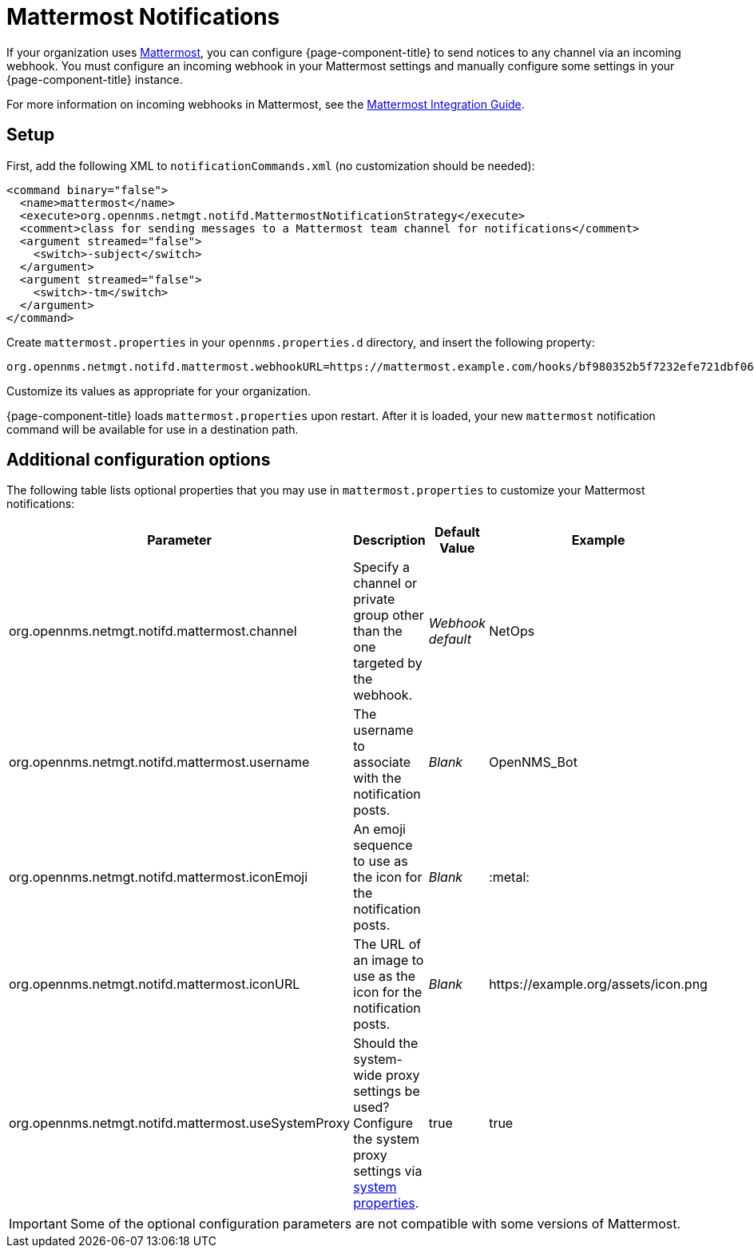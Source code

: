 
= Mattermost Notifications

If your organization uses https://mattermost.com/[Mattermost], you can configure {page-component-title} to send notices to any channel via an incoming webhook.
You must configure an incoming webhook in your Mattermost settings and manually configure some settings in your {page-component-title} instance.

For more information on incoming webhooks in Mattermost, see the https://docs.mattermost.com/developer/webhooks-incoming.html[Mattermost Integration Guide].

== Setup

First, add the following XML to `notificationCommands.xml` (no customization should be needed):

[source, xml]
----
<command binary="false">
  <name>mattermost</name>
  <execute>org.opennms.netmgt.notifd.MattermostNotificationStrategy</execute>
  <comment>class for sending messages to a Mattermost team channel for notifications</comment>
  <argument streamed="false">
    <switch>-subject</switch>
  </argument>
  <argument streamed="false">
    <switch>-tm</switch>
  </argument>
</command>
----

Create `mattermost.properties` in your `opennms.properties.d` directory, and insert the following property:

[source, properties]
org.opennms.netmgt.notifd.mattermost.webhookURL=https://mattermost.example.com/hooks/bf980352b5f7232efe721dbf0626bee1

Customize its values as appropriate for your organization.

{page-component-title} loads `mattermost.properties` upon restart.
After it is loaded, your new `mattermost` notification command will be available for use in a destination path.

== Additional configuration options

The following table lists optional properties that you may use in `mattermost.properties` to customize your Mattermost notifications:

[cols="2,2,1,1"]
|===
| Parameter | Description | Default Value | Example

| org.opennms.netmgt.notifd.mattermost.channel
| Specify a channel or private group other than the one targeted by the webhook.
| _Webhook default_
| NetOps

| org.opennms.netmgt.notifd.mattermost.username
| The username to associate with the notification posts.
| _Blank_
| OpenNMS_Bot

| org.opennms.netmgt.notifd.mattermost.iconEmoji
| An emoji sequence to use as the icon for the notification posts.
| _Blank_
| :metal:

| org.opennms.netmgt.notifd.mattermost.iconURL
| The URL of an image to use as the icon for the notification posts.
| _Blank_
| \https://example.org/assets/icon.png

| org.opennms.netmgt.notifd.mattermost.useSystemProxy
| Should the system-wide proxy settings be used?
Configure the system proxy settings via <<deep-dive/admin/configuration/system-properties.adoc#ga-opennms-system-properties, system properties>>.
| true
| true
|===

IMPORTANT: Some of the optional configuration parameters are not compatible with some versions of Mattermost.
